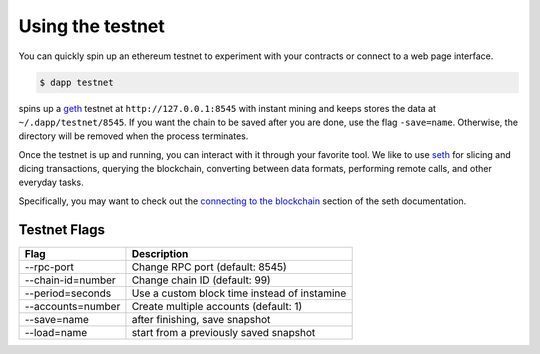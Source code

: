 
.. _testnet:

############
Using the testnet
############

You can quickly spin up an ethereum testnet to experiment with your contracts or connect to a web page interface.

.. code:: bash

    $ dapp testnet

spins up a `geth <https://github.com/celo-org/celo-blockchain/>`_ testnet at ``http://127.0.0.1:8545`` with instant mining and keeps stores the data at ``~/.dapp/testnet/8545``. If you want the chain to be saved after you are done, use the flag ``-save=name``. Otherwise, the directory will be removed when the process terminates.

Once the testnet is up and running, you can interact with it through your favorite tool. We like to use `seth <https://dapp.tools/seth/>`_ for slicing and dicing transactions, querying the blockchain, converting between data formats, performing remote calls, and other everyday tasks.

Specifically, you may want to check out the `connecting to the blockchain <https://github.com/dapphub/dapptools/tree/master/src/seth#connecting-to-the-blockchain>`_ section of the seth documentation.

Testnet Flags
---------------

+-------------------+-------------------------------------------------------------+
| Flag              | Description                                                 |
+===================+=============================================================+
| --rpc-port        | Change RPC port (default: 8545)                             |
+-------------------+-------------------------------------------------------------+
| --chain-id=number | Change chain ID (default: 99)                               |
+-------------------+-------------------------------------------------------------+
| --period=seconds  | Use a custom block time instead of instamine                |
+-------------------+-------------------------------------------------------------+
| --accounts=number | Create multiple accounts (default: 1)                       |
+-------------------+-------------------------------------------------------------+
| --save=name       | after finishing, save snapshot                              |
+-------------------+-------------------------------------------------------------+
| --load=name       | start from a previously saved snapshot                      |
+-------------------+-------------------------------------------------------------+
